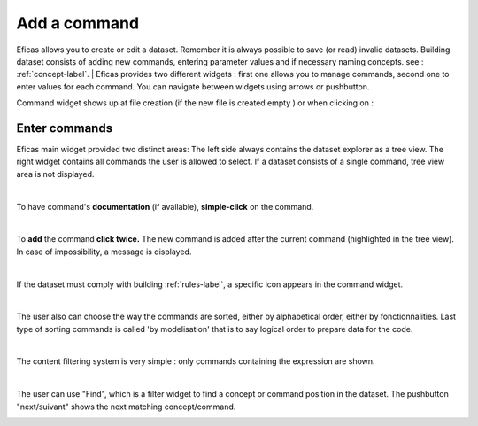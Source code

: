 Add a command
=============

Eficas  allows you to create or edit a dataset. Remember it is always possible to save (or read) invalid datasets.
Building dataset consists of adding new commands, entering parameter values and if necessary naming concepts.
see : :ref:`concept-label`.
|
Eficas provides two different widgets : first one allows you to manage commands, second one to enter values for each command.
You can navigate between widgets using arrows or pushbutton.

.. image:: images/CommandeBouton.png
   :align: right

Command widget shows up at file creation (if the new file is created empty ) or when clicking  on :














Enter commands
---------------

Eficas main widget provided two distinct areas: The left side always contains the dataset explorer as a tree view. The right widget contains all commands the user is allowed to select.
If a dataset consists of a single command, tree view area is not displayed.

.. image:: images/ChoixCommande.png
   :align: center

|

To have command's **documentation** (if available), **simple-click** on the command. 

.. image:: images/Documentation1.png
   :align: center

|


To **add** the command **click twice.** The new command is added after the current command (highlighted in the tree view). In case of impossibility, a message is displayed.   

.. image:: images/Ordre.png
   :align: center

|



If the dataset must comply with  building  :ref:`rules-label`, a specific icon appears in the command widget.

.. image:: images/Regles.png
   :align: center
 
|


The user  also can choose the way the commands are sorted, either by alphabetical order, either by fonctionnalities.
Last type of sorting commands is called 'by modelisation' that is to say logical order to prepare data for the code.  

.. image:: images/Groupes.png
   :align: center

|


The content filtering system is very simple : only commands containing the expression are shown.

.. image:: images/FiltreCommande.png
   :align: center

|



The user can use "Find", which is a filter widget to find a concept or command position in the dataset. The pushbutton "next/suivant" shows the next matching concept/command. 

.. image:: images/FindConcept.png
   :align: center



